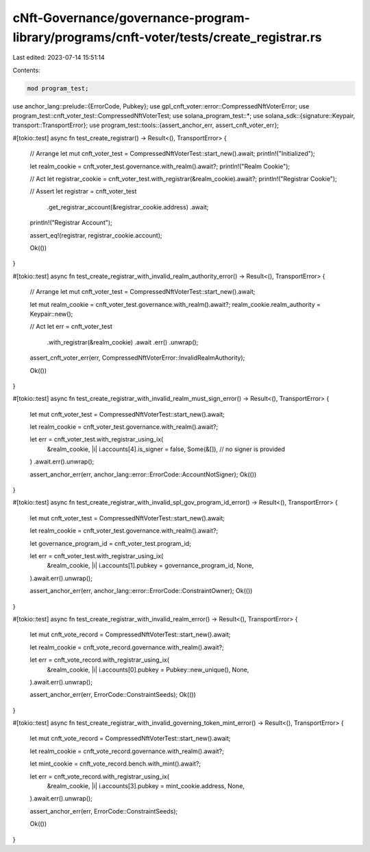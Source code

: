 cNft-Governance/governance-program-library/programs/cnft-voter/tests/create_registrar.rs
========================================================================================

Last edited: 2023-07-14 15:51:14

Contents:

.. code-block:: rs

    mod program_test;
use anchor_lang::prelude::{ErrorCode, Pubkey};
use gpl_cnft_voter::error::CompressedNftVoterError;
use program_test::cnft_voter_test::CompressedNftVoterTest;
use solana_program_test::*;
use solana_sdk::{signature::Keypair, transport::TransportError};
use program_test::tools::{assert_anchor_err, assert_cnft_voter_err};

#[tokio::test]
async fn test_create_registrar() -> Result<(), TransportError> {
    // Arrange
    let mut cnft_voter_test = CompressedNftVoterTest::start_new().await;
    println!("Initialized");

    let realm_cookie = cnft_voter_test.governance.with_realm().await?;
    println!("Realm Cookie");

    // Act
    let registrar_cookie = cnft_voter_test.with_registrar(&realm_cookie).await?;
    println!("Registrar Cookie");

    // Assert
    let registrar = cnft_voter_test
        .get_registrar_account(&registrar_cookie.address)
        .await;
    println!("Registrar Account");

    assert_eq!(registrar, registrar_cookie.account);

    Ok(())
}


#[tokio::test]
async fn test_create_registrar_with_invalid_realm_authority_error() -> Result<(), TransportError> {
    // Arrange
    let mut cnft_voter_test = CompressedNftVoterTest::start_new().await;

    let mut realm_cookie = cnft_voter_test.governance.with_realm().await?;
    realm_cookie.realm_authority = Keypair::new();

    // Act
    let err = cnft_voter_test
        .with_registrar(&realm_cookie)
        .await
        .err()
        .unwrap();

    assert_cnft_voter_err(err, CompressedNftVoterError::InvalidRealmAuthority);

    Ok(())
}

#[tokio::test]
async fn test_create_registrar_with_invalid_realm_must_sign_error() -> Result<(), TransportError> {
    let mut cnft_voter_test = CompressedNftVoterTest::start_new().await;

    let realm_cookie = cnft_voter_test.governance.with_realm().await?;

    let err = cnft_voter_test.with_registrar_using_ix(
        &realm_cookie,
        |i| i.accounts[4].is_signer = false,
        Some(&[]), // no signer is provided
    )
    .await.err().unwrap();

    assert_anchor_err(err, anchor_lang::error::ErrorCode::AccountNotSigner);
    Ok(())
}

#[tokio::test]
async fn test_create_registrar_with_invalid_spl_gov_program_id_error() -> Result<(), TransportError> {
    let mut cnft_voter_test = CompressedNftVoterTest::start_new().await;

    let realm_cookie = cnft_voter_test.governance.with_realm().await?;

    let governance_program_id = cnft_voter_test.program_id;

    let err = cnft_voter_test.with_registrar_using_ix(
        &realm_cookie,
        |i| i.accounts[1].pubkey = governance_program_id,
        None,
    ).await.err().unwrap();

    assert_anchor_err(err, anchor_lang::error::ErrorCode::ConstraintOwner);
    Ok(())

}

#[tokio::test]
async fn test_create_registrar_with_invalid_realm_error() -> Result<(), TransportError> {
    let mut cnft_vote_record = CompressedNftVoterTest::start_new().await;

    let realm_cookie = cnft_vote_record.governance.with_realm().await?;

    let err = cnft_vote_record.with_registrar_using_ix(
        &realm_cookie,
        |i| i.accounts[0].pubkey = Pubkey::new_unique(),
        None,
    ).await.err().unwrap();

    assert_anchor_err(err, ErrorCode::ConstraintSeeds);
    Ok(())
}

#[tokio::test]
async fn test_create_registrar_with_invalid_governing_token_mint_error() -> Result<(), TransportError> {
    let mut cnft_vote_record = CompressedNftVoterTest::start_new().await;

    let realm_cookie = cnft_vote_record.governance.with_realm().await?;

    let mint_cookie = cnft_vote_record.bench.with_mint().await?;

    let err = cnft_vote_record.with_registrar_using_ix(
        &realm_cookie,
        |i| i.accounts[3].pubkey = mint_cookie.address,
        None,
    ).await.err().unwrap();
    
    assert_anchor_err(err, ErrorCode::ConstraintSeeds);

    Ok(())
}

